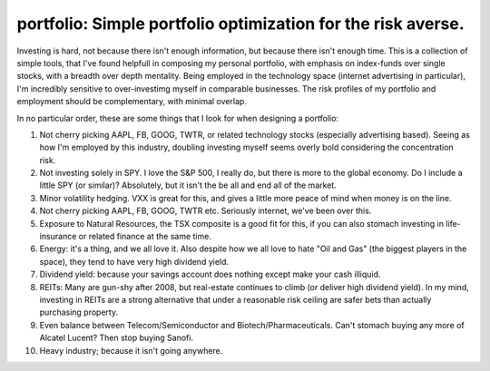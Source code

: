 portfolio: Simple portfolio optimization for the risk averse.
=============================================================

Investing is hard, not because there isn't enough information, but because there isn't enough time.
This is a collection of simple tools, that I've found helpfull in composing my personal portfolio,
with emphasis on index-funds over single stocks, with a breadth over depth mentality.
Being employed in the technology space (internet advertising in particular), I'm incredibly sensitive to over-investimg myself in comparable businesses. The risk profiles of my portfolio and employment should be complementary, with minimal overlap.

In no particular order, these are some things that I look for when designing a portfolio:

1. Not cherry picking AAPL, FB, GOOG, TWTR, or related technology stocks (especially advertising based). Seeing as how I'm employed by this industry, doubling investing myself seems overly bold considering the concentration risk.
2. Not investing solely in SPY. I love the S&P 500, I really do, but there is more to the global economy. Do I include a little SPY (or similar)? Absolutely, but it isn't the be all and end all of the market.
3. Minor volatility hedging. VXX is great for this, and gives a little more peace of mind when money is on the line.
4. Not cherry picking AAPL, FB, GOOG, TWTR etc. Seriously internet, we've been over this.
5. Exposure to Natural Resources, the TSX composite is a good fit for this, if you can also stomach investing in life-insurance or related finance at the same time.
6. Energy: it's a thing, and we all love it. Also despite how we all love to hate "Oil and Gas" (the biggest players in the space), they tend to have very high dividend yield.
7. Dividend yield: because your savings account does nothing except make your cash illiquid.
8. REITs: Many are gun-shy after 2008, but real-estate continues to climb (or deliver high dividend yield). In my mind, investing in REITs are a strong alternative that under a reasonable risk ceiling are safer bets than actually purchasing property.
9. Even balance between Telecom/Semiconductor and Biotech/Pharmaceuticals. Can't stomach buying any more of Alcatel Lucent? Then stop buying Sanofi.
10. Heavy industry; because it isn't going anywhere.
